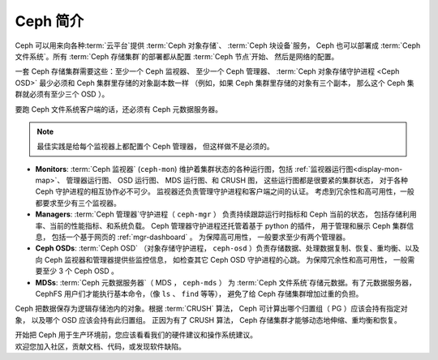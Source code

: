 ==========
 Ceph 简介
==========

Ceph 可以用来向各种\ :term:`云平台`\ 提供
:term:`Ceph 对象存储`\ 、 :term:`Ceph 块设备`\ 服务， Ceph
也可以部署成 :term:`Ceph 文件系统`\ 。所有
:term:`Ceph 存储集群`\ 的部署都从配置 :term:`Ceph 节点`\ 开始、
然后是网络的配置。

一套 Ceph 存储集群需要这些：至少一个 Ceph 监视器、
至少一个 Ceph 管理器、 :term:`Ceph 对象存储守护进程 <Ceph OSD>`
最少必须和 Ceph 集群里存储的对象副本数一样
（例如，如果 Ceph 集群里存储的对象有三个副本，
那么这个 Ceph 集群就必须有至少三个 OSD ）。

要跑 Ceph 文件系统客户端的话，还必须有 Ceph 元数据服务器。

.. note::

   最佳实践是给每个监视器上都配置个 Ceph 管理器，
   但这样做不是必须的。

.. ditaa::

            +---------------+ +------------+ +------------+ +---------------+
            |      OSDs     | | Monitors   | |  Managers  | |      MDSs     |
            +---------------+ +------------+ +------------+ +---------------+


- **Monitors**: :term:`Ceph 监视器` (``ceph-mon``) 维护着\
  集群状态的各种运行图，包括 :ref:`监视器运行图<display-mon-map>`\ 、
  管理器运行图、 OSD 运行图、 MDS 运行图、和 CRUSH 图，
  这些运行图都是很要紧的集群状态，
  对于各种 Ceph 守护进程的相互协作必不可少。
  监视器还负责管理守护进程和客户端之间的认证。
  考虑到冗余性和高可用性，一般都要求至少有三个监视器。

- **Managers**: :term:`Ceph 管理器`\ 守护进程（ ``ceph-mgr`` ）
  负责持续跟踪运行时指标和 Ceph 当前的状态，
  包括存储利用率、当前的性能指标、和系统负载。
  Ceph 管理器守护进程还托管着基于 python 的插件，
  用于管理和展示 Ceph 集群信息，
  包括一个基于网页的 :ref:`mgr-dashboard` 。
  为保障高可用性，
  一般要求至少有两个管理器。

- **Ceph OSDs**: :term:`Ceph OSD` （对象存储守护进程，
  ``ceph-osd`` ）负责存储数据、处理数据复制、恢复、重均衡、\
  以及向 Ceph 监视器和管理器提供些监控信息，
  如检查其它 Ceph OSD 守护进程的心跳。
  为保障冗余性和高可用性，
  一般需要至少 3 个 Ceph OSD 。

- **MDSs**: :term:`Ceph 元数据服务器`\ （ MDS ， ``ceph-mds`` ）
  为 :term:`Ceph 文件系统`\ 存储元数据。有了元数据服务器，
  CephFS 用户们才能执行基本命令，（像 ``ls`` 、 ``find`` 等等），
  避免了给 Ceph 存储集群增加过重的负担。

Ceph 把数据保存为逻辑存储池内的对象。根据 :term:`CRUSH` 算法，
Ceph 可计算出哪个归置组（ PG ）应该会持有指定对象，
以及哪个 OSD 应该会持有此归置组。
正因为有了 CRUSH 算法，
Ceph 存储集群才能够动态地伸缩、重均衡和恢复。

.. container:: columns-2

   .. container:: column

      .. raw:: html

          <h3>推荐</h3>

      开始把 Ceph 用于生产环境前，您应该看看\
      我们的硬件建议和操作系统建议。

      .. toctree::
         :maxdepth: 2

         入门指南 <beginners-guide>
         硬件推荐 <hardware-recommendations>
         操作系统推荐 <os-recommendations>

   .. container:: column

      .. raw:: html

          <h3>参与项目</h3>

      欢迎您加入社区，贡献文档、代码，或发现软件缺陷。


      .. toctree::
         :maxdepth: 2

         get-involved
         documenting-ceph
